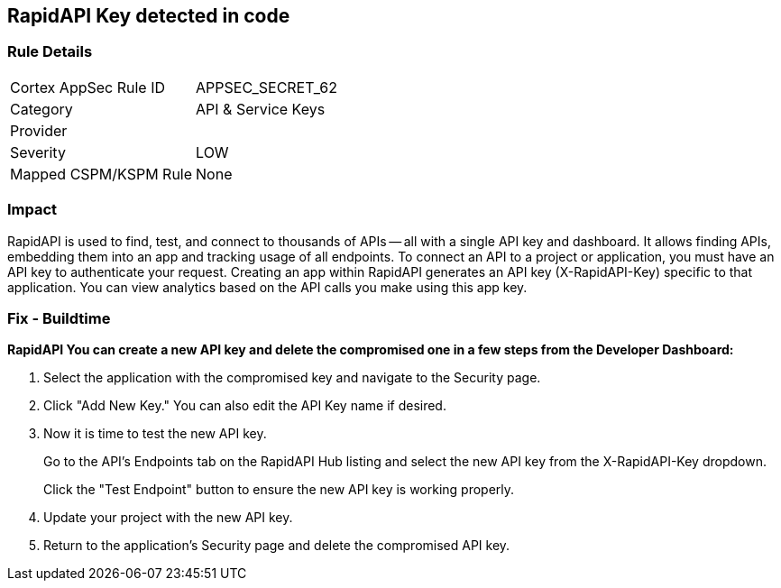 == RapidAPI Key detected in code


=== Rule Details

[cols="1,2"]
|===
|Cortex AppSec Rule ID |APPSEC_SECRET_62
|Category |API & Service Keys
|Provider |
|Severity |LOW
|Mapped CSPM/KSPM Rule |None
|===


=== Impact
RapidAPI is used to find, test, and connect to thousands of APIs -- all with a single API key and dashboard.
It allows finding APIs, embedding them into an app and tracking usage of all endpoints.
To connect an API to a project or application, you must have an API key to authenticate your request.
Creating an app within RapidAPI generates an API key (X-RapidAPI-Key) specific to that application.
You can view analytics based on the API calls you make using this app key.

=== Fix - Buildtime


*RapidAPI You can create a new API key and delete the compromised one in a few steps from the Developer Dashboard:* 



. Select the application with the compromised key and navigate to the Security page.

. Click "Add New Key." You can also edit the API Key name if desired.

. Now it is time to test the new API key.
+
Go to the API's Endpoints tab on the RapidAPI Hub listing and select the new API key from the X-RapidAPI-Key dropdown.
+
Click the "Test Endpoint" button to ensure the new API key is working properly.

. Update your project with the new API key.

. Return to the application's Security page and delete the compromised API key.
